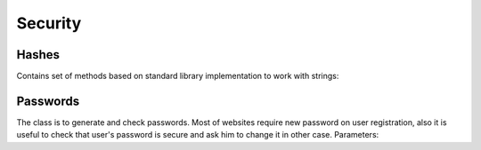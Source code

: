 Security
========

Hashes
------

.. class:: Hashes

    Contains set of methods based on standard library implementation to work with strings:

    .. function:: string MD5(string str)

        Produces 128-bit hash value of string. PHP-compliant. The security of the MD5 hash function is severely compromised. It is not recommended for password hashing and provided only for backward compatibility.

    .. function:: string SHA1(string str)

        Produces 160-bit hash value of string. The most widely used hasing algorithm. It is not recommended to use it for hashing now:

        .. https://community.qualys.com/blogs/securitylabs/2014/09/09/sha1-deprecation-what-you-need-to-know

    .. function:: string SHA256(string str)

        Produces 256-bit hash value of string. Variant of SHA-2. It provides good security for password hashing.

    .. function:: string SHA384(string str)

        Produces 384-bit hash value of string. Variant of SHA-2. It provides good security for password hashing.

    .. function:: string SHA512(string str)

        Produces 512-bit hash value of string. Variant of SHA-2. It provides very good security for password hashing.

    .. function:: UInt64 CRC32(string str)

        Returns CSC32 hash of string. A cyclic redundancy check (CRC) is an error-detecting code commonly used in digital networks and storage devices to detect accidental changes to raw data. Provides good hashing performance. Must not be used for sensitive data hashing (passwords, tokens, etc).

Passwords
---------

.. class:: PasswordGenerator

    The class is to generate and check passwords. Most of websites require new password on user registration, also it is useful to check that user's password is secure and ask him to change it in other case. Parameters:

    .. attribute:: PasswordLength

        Password length, default is 10.

    .. attribute:: CharacterClasses

        Is a flags set of `LowerLetters`, `UpperLetters`, `Digits`, `SpecialCharacters` and `Space`. Also `CharacterClasses` contains combinations:

            - ``AllLetters`` is a combination of `LowerLetter` and `UpperLetters`;
            - ``AlphaNumeric`` is a combination of `AllLetters` and `Digits`;
            - ``All`` is a combination of all values above, default value;

    .. attribute:: GeneratorFlags

        Contains following flags:

            - ``None`` none of flags will be used, default value;
            - ``ExcludeLookAlike`` exclude conflict characters, for example i and l, 0 and O, 1 and l;
            - ``ShuffleChars`` shuffles the whole characters pool before password generation;
            - ``MakeReadOnly`` the flag is itended to be used for SecureString only, make it read only;

    .. function:: void SetCharactersPool(string pool)

        Use custom characters pool instead of default one. If this parameter is set generation does not take into account ``CharacterClasses`` property.

    .. function:: void UseDefaultCharactersPool()

        Resets character pool. Custom characters pool will not be used.

    .. function:: string Generate()

        Generates new password based on defined parameters.

    .. function:: SecureString GenerateSecure()

        Generates new password as ``SecureString``.

    .. function:: static int EstimatePasswordStrength(string password)

        Estimates password strength. The value will be between 0 and 100. The algorithm has been copied from passwordmeter.com_ . It uses following rules to calculate total score (`n` is a password length):

        .. _passwordmeter.com: http://www.passwordmeter.com/

            - Number of characters ``+(n*4)``
            - Uppercase letters ``+((len-n)*2)``
            - Lowercase letters ``+((len-n)*2)``
            - Numbers ``+(n*4)``
            - Symbols ``+(n*6)``
            - Middle numbers or symbols ``+(n*2)``
            - Minimum 8 characters in length, contains 3/4 of the following items ``+(n*2)``:
                - Uppercase letters
                - Lowercase letters
                - Numbers
                - Symbols
            - Letters only ``-n``
            - Numbers only ``-n``
            - Repeat characters (case insensitive) ``-n``
            - Consecutive uppercase letters ``-(n*2)``
            - Consecutive lowercase letters ``-(n*2)``
            - Consecutive numbers ``-(n*2)``
            - Sequential letters (3+) ``-(n*3)``
            - Sequential numbers (3+) ``-(n*3)``
            - Sequential symbols (3+) ``-(n*3)``

        Here is a table to determine complexity based on score:

        ============= ==============
        Score Range   Description
        ============= ==============
         0 - 19       Very weak
        20 - 39       Weak
        40 - 59       Good
        60 - 79       Strong
        79 - 100      Very strong
        ============= ==============
